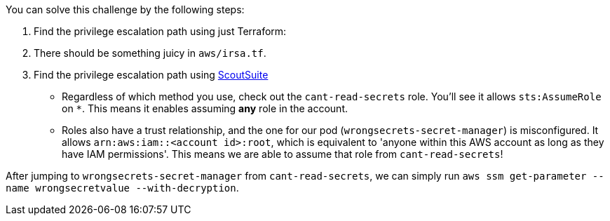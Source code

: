 You can solve this challenge by the following steps:

1. Find the privilege escalation path using just Terraform:
  1. There should be something juicy in `aws/irsa.tf`.

2. Find the privilege escalation path using https://github.com/nccgroup/ScoutSuite[ScoutSuite]

- Regardless of which method you use, check out the `cant-read-secrets` role. You'll see it allows `sts:AssumeRole` on `*`. This means it enables assuming **any** role in the account.
- Roles also have a trust relationship, and the one for our pod (`wrongsecrets-secret-manager`) is misconfigured. It allows `arn:aws:iam::<account id>:root`, which is equivalent to 'anyone within this AWS account as long as they have IAM permissions'. This means we are able to assume that role from `cant-read-secrets`!

After jumping to `wrongsecrets-secret-manager` from `cant-read-secrets`, we can simply run `aws ssm get-parameter --name wrongsecretvalue --with-decryption`.
